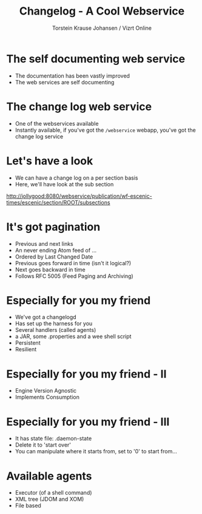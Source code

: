 #+TITLE: Changelog - A Cool Webservice 
#+AUTHOR: Torstein Krause Johansen / Vizrt Online

* The self documenting web service
- The documentation has been vastly improved
- The web services are self documenting 

* The change log web service
- One of the webservices available
- Instantly available, if you've got the =/webservice= webapp, you've got
  the change log service

* Let's have a look
- We can have a change log on a per section basis
- Here, we'll have  look at the sub section

http://jollygood:8080/webservice/publication/wf-escenic-times/escenic/section/ROOT/subsections

* It's got pagination
- Previous and next links
- An never ending Atom feed of ...
- Ordered by Last Changed Date
- Previous goes forward in time (isn't it logical?)
- Next goes backward in time
- Follows RFC 5005 (Feed Paging and Archiving)
 
* Especially for you my friend
- We've got a changelogd
- Has set up the harness for you
- Several handlers (called agents)
- a JAR, some .properties and a wee shell script
- Persistent
- Resilient

* Especially for you my friend - II
- Engine Version Agnostic
- Implements Consumption

* Especially for you my friend - III
- It has state file: .daemon-state
- Delete it to 'start over'
- You can manipulate where it starts from,  set to '0' to start from...

* Available agents
- Executor (of a shell command)
- XML tree (JDOM and XOM)
- File based

